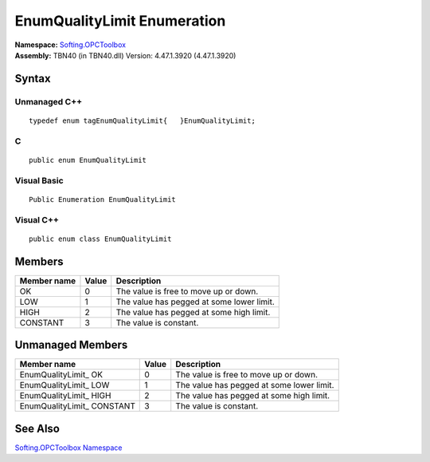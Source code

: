 **EnumQualityLimit Enumeration**
--------------------------------

| **Namespace:** `Softing.OPCToolbox <N_Softing_OPCToolbox.htm>`__
| **Assembly:** TBN40 (in TBN40.dll) Version: 4.47.1.3920 (4.47.1.3920)

Syntax
~~~~~~

Unmanaged C++
^^^^^^^^^^^^^

::

   typedef enum tagEnumQualityLimit{   }EnumQualityLimit;  

C
^

::

   public enum EnumQualityLimit

Visual Basic
^^^^^^^^^^^^

::

   Public Enumeration EnumQualityLimit

Visual C++
^^^^^^^^^^

::

   public enum class EnumQualityLimit

Members
~~~~~~~

=============== ========= =========================================
**Member name** **Value** **Description**
=============== ========= =========================================
OK              0         The value is free to move up or down.
LOW             1         The value has pegged at some lower limit.
HIGH            2         The value has pegged at some high limit.
CONSTANT        3         The value is constant.
=============== ========= =========================================

Unmanaged Members
~~~~~~~~~~~~~~~~~

+---------------------------+-----------+---------------------------+
| **Member name**           | **Value** | **Description**           |
+===========================+===========+===========================+
| EnumQualityLimit\_ OK     | 0         | The value is free to move |
|                           |           | up or down.               |
+---------------------------+-----------+---------------------------+
| EnumQualityLimit\_ LOW    | 1         | The value has pegged at   |
|                           |           | some lower limit.         |
+---------------------------+-----------+---------------------------+
| EnumQualityLimit\_ HIGH   | 2         | The value has pegged at   |
|                           |           | some high limit.          |
+---------------------------+-----------+---------------------------+
| EnumQualityLimit\_        | 3         | The value is constant.    |
| CONSTANT                  |           |                           |
+---------------------------+-----------+---------------------------+

See Also
~~~~~~~~

`Softing.OPCToolbox Namespace <N_Softing_OPCToolbox.htm>`__
